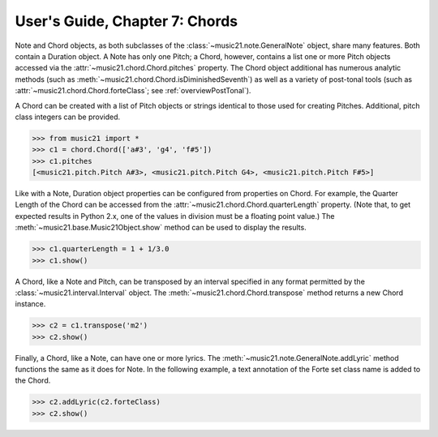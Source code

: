 .. WARNING: DO NOT EDIT THIS FILE: AUTOMATICALLY GENERATED. Edit ../staticDocs/usersGuide_07_chords.rst

.. _usersGuide_07_chords:

User's Guide, Chapter 7: Chords
=============================================================

Note and Chord objects, as both subclasses of the :class:`~music21.note.GeneralNote` object, share many features. Both contain a Duration object. A Note has only one Pitch; a Chord, however, contains a list one or more Pitch objects accessed via the :attr:`~music21.chord.Chord.pitches` property. The Chord object additional has numerous analytic methods (such as :meth:`~music21.chord.Chord.isDiminishedSeventh`) as well as a variety of post-tonal tools (such as :attr:`~music21.chord.Chord.forteClass`; see :ref:`overviewPostTonal`).

A Chord can be created with a list of Pitch objects or strings identical to those used for creating Pitches. Additional, pitch class integers can be provided. 

>>> from music21 import *
>>> c1 = chord.Chord(['a#3', 'g4', 'f#5'])
>>> c1.pitches
[<music21.pitch.Pitch A#3>, <music21.pitch.Pitch G4>, <music21.pitch.Pitch F#5>]


Like with a Note, Duration object properties can be configured from properties on Chord. For example, the Quarter Length of the Chord can be accessed from the :attr:`~music21.chord.Chord.quarterLength` property. (Note that, to get expected results in Python 2.x, one of the values in division must be a floating point value.) The :meth:`~music21.base.Music21Object.show` method can be used to display the results.

>>> c1.quarterLength = 1 + 1/3.0
>>> c1.show()   

.. image:: images/usersGuide/overviewNotes-05.*
    :width: 600
    

A Chord, like a Note and Pitch, can be transposed by an interval specified in any format permitted by the :class:`~music21.interval.Interval` object. The :meth:`~music21.chord.Chord.transpose` method returns a new Chord instance. 

>>> c2 = c1.transpose('m2')
>>> c2.show()   

.. image:: images/usersGuide/overviewNotes-06.*
    :width: 600


Finally, a Chord, like a Note, can have one or more lyrics. The :meth:`~music21.note.GeneralNote.addLyric` method functions the same as it does for Note. In the following example, a text annotation of the Forte set class name is added to the Chord.


>>> c2.addLyric(c2.forteClass)
>>> c2.show()     
 
.. image:: images/usersGuide/overviewNotes-07.*
    :width: 600
